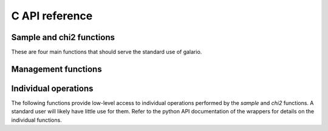 .. http://www.sphinx-doc.org/en/stable/domains.html#the-c-domain

.. default-domain:: c

===============
C API reference
===============

Sample and chi2 functions
-------------------------

These are four main functions that should serve the standard use of galario.

.. function::
   void galario_sample_profile(int nr, dreal* const intensity,
   dreal Rmin, dreal dR, dreal dxy, int nxy, dreal inc,
   dreal dRA, dreal dDec, dreal duv, dreal PA, int nd, const dreal *u,
   const dreal *v, dcomplex *fint);


   Compute visibilities for a model defined by a radial profile.

   Most parameters are described in detail in the python function :py:func:`sampleProfile`. Here we focus on the parameters that are not present in the python function.

   :param nr: The number of points of the radial profile.
   :param intensity: The intensities of the radial profile. Size: `nr`
   :param Rmin: Inner edge of radial grid.
   :param dR: Radial-grid cell size.
   :param dxy: Image cell size.
   :param nxy: Number of image pixels in x- and y-direction.
   :param inc: Inclination.
   :param dRa: Rectascension offset.
   :param dDec: Dec. offset.
   :param duv: The size of a pixel, uniform in u- and v-direction. Units: same as `u, v`.
   :param PA: Position angle.
   :param nd: Number of visibility points.
   :param u: u coordinate of visibility points.
   :param v: v coordinate of visibility points.
   :param fint: Interpolated visibilities at the points `u, v`.


.. function::
   void galario_sample_image(int nx, int ny, const dreal* image,
   dreal dRA, dreal dDec, dreal duv, dreal PA,
   int nd, const dreal* u, const dreal* v, dcomplex* fint);

   Compute visibilities for a model defined by a real image.

   :param nx: The number of points of `image` in x-direction
   :param ny: The number of points of `image` in y-direction
   :param image: A rectangular image of size `nx*ny`.

   For the other parameters, see :func:`galario_sample_profile() <.galario_sample_profile>`.


.. function::
   void galario_chi2_profile(int nr, dreal* const intensity,
   dreal Rmin, dreal dR, dreal dxy, int nxy, dreal inc,
   dreal dRA, dreal dDec, dreal duv, dreal PA, int nd, const dreal *u,
   const dreal *v, const dreal* fobs_re, const dreal* fobs_im,
   const dreal* weights, dreal* chi2);

   Compute the chi2 between observed visibilities and the
   interpolation based on a radial profile and return in `chi2`.

   For details, see :py:func:`chi2Profile`.

   All parameters are identical to :func:`galario_sample_profile`
   except that the model visibilities are not returned but directly
   compared to weighted observations.

   :param fobs_re: The real part of the visibilities. Size: `nd`.
   :param fobs_im: The imaginary part of the visibilities. Size: `nd`.
   :param weights: The weights of the observations. Size: `nd`.

.. function::
   void galario_chi2_image(int nx, int ny, const dreal* image,
   dreal dRA, dreal dDec, dreal duv, dreal PA, int nd, const dreal* u,
   const dreal* v, const dreal* fobs_re, const dreal* fobs_im,
   const dreal* weights, dreal* chi2);

   Compute the chi2 between observed visibilities and the
   interpolation based on the input `image` and return in `chi2`.

   For details, see :py:func:`chi2Image`, :func:`galario_sample_image`
   and :func:`galario_chi2_profile`.

Management functions
--------------------

.. function::
   void galario_init();

   Initialize memory and environment for galario.

   Call this function before any computation is performed.

.. function::
   void galario_cleanup();

   Free memory and clean up environment created by
   :func:`galario_init`. Call after all computations in galario.

.. function::
   int galario_threads(int num = 0);

   Set the number of `openMP` threads that galario uses in parallel
   regions to `num`. The default of 0 doesn't change the number of
   threads. Return the current number of threads.

   By default, use the settings in the `openMP` runtime that can be
   affected for example by setting the `OMP_NUM_THREADS` variable.

   For the cuda version, this sets the number of threads per block in cuda kernels.

   For details, see the python function :py:func:`threads`.

.. function::
   int galario_ngpus();

   Get the number of available GPUs.

.. function::
    void galario_use_gpu(int device_id);

    Set the GPU to be used for the computations.

    For details, see the python function :py:func:`use_gpu`.

Individual operations
---------------------

The following functions provide low-level access to individual operations performed by the `sample` and `chi2` functions. A standard user will likely have little use for them. Refer to the python API documentation of the wrappers for details on the individual functions.

.. function::
   void galario_sweep(int nr, dreal* intensity, dreal Rmin, dreal dR, int nxy, dreal dxy, dreal inc, dcomplex* image);

.. function::
   void galario_uv_rotate(dreal PA, dreal dRA, dreal dDec, dreal* dRArot, dreal* dDecrot, int nd, const dreal* u, const dreal* v, dreal* urot, dreal* vrot);

.. function::
   dcomplex* galario_copy_input(int nx, int ny, const dreal* image);

.. function::
   void galario_free(void*);

.. function::
   void galario_fft2d(int nx, int ny, dcomplex* image);

.. function::
   void galario_fftshift(int nx, int ny, dcomplex* image);

.. function::
   void galario_fftshift_axis0(int nx, int ny, dcomplex* matrix);

.. function::
    void galario_interpolate(int nrow, int ncol, const dcomplex *image, int nd, const dreal *u, const dreal *v,
    const dreal duv, dcomplex *fint);

.. function::
   void galario_apply_phase_sampled(dreal dRA, dreal dDec, int nd, const dreal* u, const dreal* v, dcomplex* fint);

.. function::
   void galario_reduce_chi2(int nd, const dreal* fobs_re, const dreal* fobs_im, const dcomplex* fint, const dreal* weights, dreal* chi2);
